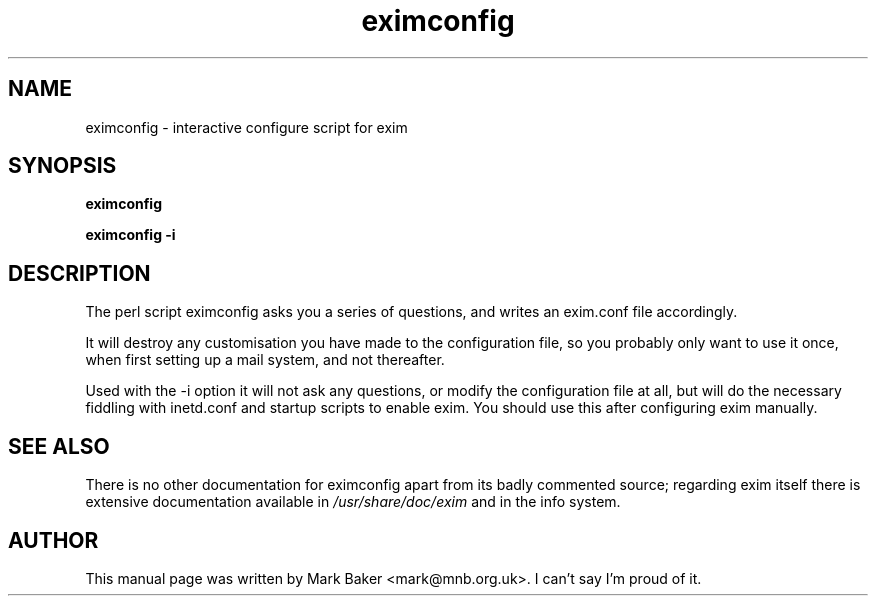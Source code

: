 .TH eximconfig 8
.SH NAME
eximconfig \- interactive configure script for exim
.SH SYNOPSIS
.B eximconfig
.PP
.B eximconfig -i
.SH DESCRIPTION
The perl script eximconfig asks you a series of questions, and writes an
exim.conf file accordingly.
.PP
It will destroy any customisation you have made to the configuration file,
so you probably only want to use it once, when first setting up a mail
system, and not thereafter.
.PP
Used with the -i option it will not ask any questions, or modify the
configuration file at all, but will do the necessary fiddling with
inetd.conf and startup scripts to enable exim. You should use this
after configuring exim manually.
.SH "SEE ALSO"
There is no other documentation for eximconfig apart from its badly
commented source; regarding exim itself there is extensive documentation
available in
.I /usr/share/doc/exim
and in the info system.
.SH AUTHOR
This manual page was written by Mark Baker <mark@mnb.org.uk>. I can't say I'm
proud of it.
